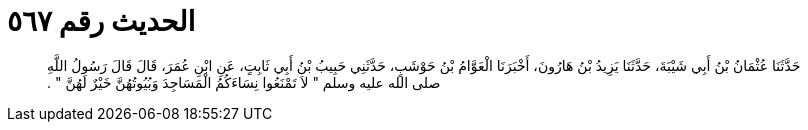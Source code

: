 
= الحديث رقم ٥٦٧

[quote.hadith]
حَدَّثَنَا عُثْمَانُ بْنُ أَبِي شَيْبَةَ، حَدَّثَنَا يَزِيدُ بْنُ هَارُونَ، أَخْبَرَنَا الْعَوَّامُ بْنُ حَوْشَبٍ، حَدَّثَنِي حَبِيبُ بْنُ أَبِي ثَابِتٍ، عَنِ ابْنِ عُمَرَ، قَالَ قَالَ رَسُولُ اللَّهِ صلى الله عليه وسلم ‏"‏ لاَ تَمْنَعُوا نِسَاءَكُمُ الْمَسَاجِدَ وَبُيُوتُهُنَّ خَيْرٌ لَهُنَّ ‏"‏ ‏.‏